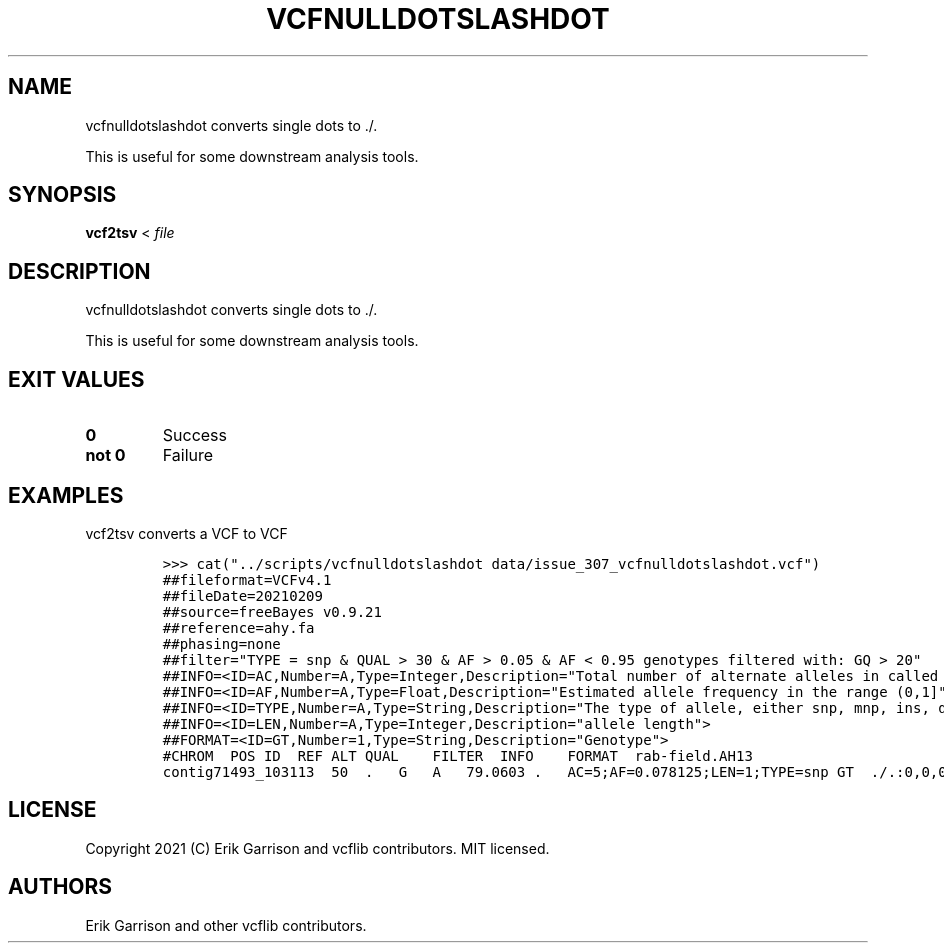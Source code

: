 .\" Automatically generated by Pandoc 2.14.0.3
.\"
.TH "VCFNULLDOTSLASHDOT" "1" "" "vcfnulldotslashdot" "Convert VCF . to ./."
.hy
.SH NAME
.PP
vcfnulldotslashdot converts single dots to ./.
.PP
This is useful for some downstream analysis tools.
.SH SYNOPSIS
.PP
\f[B]vcf2tsv\f[R] < \f[I]file\f[R]
.SH DESCRIPTION
.PP
vcfnulldotslashdot converts single dots to ./.
.PP
This is useful for some downstream analysis tools.
.SH EXIT VALUES
.TP
\f[B]0\f[R]
Success
.TP
\f[B]not 0\f[R]
Failure
.SH EXAMPLES
.PP
vcf2tsv converts a VCF to VCF
.IP
.nf
\f[C]
>>> cat(\[dq]../scripts/vcfnulldotslashdot data/issue_307_vcfnulldotslashdot.vcf\[dq])
##fileformat=VCFv4.1
##fileDate=20210209
##source=freeBayes v0.9.21
##reference=ahy.fa
##phasing=none
##filter=\[dq]TYPE = snp & QUAL > 30 & AF > 0.05 & AF < 0.95 genotypes filtered with: GQ > 20\[dq]
##INFO=<ID=AC,Number=A,Type=Integer,Description=\[dq]Total number of alternate alleles in called genotypes\[dq]>
##INFO=<ID=AF,Number=A,Type=Float,Description=\[dq]Estimated allele frequency in the range (0,1]\[dq]>
##INFO=<ID=TYPE,Number=A,Type=String,Description=\[dq]The type of allele, either snp, mnp, ins, del, or complex.\[dq]>
##INFO=<ID=LEN,Number=A,Type=Integer,Description=\[dq]allele length\[dq]>
##FORMAT=<ID=GT,Number=1,Type=String,Description=\[dq]Genotype\[dq]>
#CHROM  POS ID  REF ALT QUAL    FILTER  INFO    FORMAT  rab-field.AH13
contig71493_103113  50  .   G   A   79.0603 .   AC=5;AF=0.078125;LEN=1;TYPE=snp GT  ./.:0,0,0
\f[R]
.fi
.SH LICENSE
.PP
Copyright 2021 (C) Erik Garrison and vcflib contributors.
MIT licensed.
.SH AUTHORS
Erik Garrison and other vcflib contributors.
